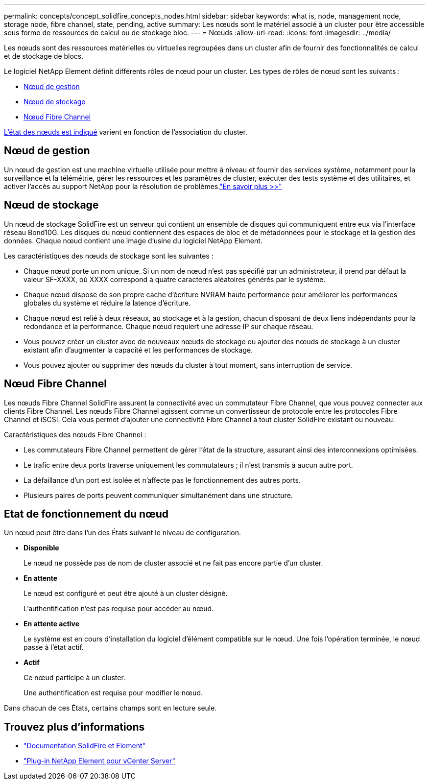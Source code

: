 ---
permalink: concepts/concept_solidfire_concepts_nodes.html 
sidebar: sidebar 
keywords: what is, node, management node, storage node, fibre channel, state, pending, active 
summary: Les nœuds sont le matériel associé à un cluster pour être accessible sous forme de ressources de calcul ou de stockage bloc. 
---
= Nœuds
:allow-uri-read: 
:icons: font
:imagesdir: ../media/


[role="lead"]
Les nœuds sont des ressources matérielles ou virtuelles regroupées dans un cluster afin de fournir des fonctionnalités de calcul et de stockage de blocs.

Le logiciel NetApp Element définit différents rôles de nœud pour un cluster. Les types de rôles de nœud sont les suivants :

* <<Nœud de gestion>>
* <<Nœud de stockage>>
* <<Nœud Fibre Channel>>


<<Etat de fonctionnement du nœud,L'état des nœuds est indiqué>> varient en fonction de l'association du cluster.



== Nœud de gestion

Un nœud de gestion est une machine virtuelle utilisée pour mettre à niveau et fournir des services système, notamment pour la surveillance et la télémétrie, gérer les ressources et les paramètres de cluster, exécuter des tests système et des utilitaires, et activer l'accès au support NetApp pour la résolution de problèmes.link:../concepts/concept_intro_management_node.html["En savoir plus >>"]



== Nœud de stockage

Un nœud de stockage SolidFire est un serveur qui contient un ensemble de disques qui communiquent entre eux via l'interface réseau Bond10G. Les disques du nœud contiennent des espaces de bloc et de métadonnées pour le stockage et la gestion des données. Chaque nœud contient une image d'usine du logiciel NetApp Element.

Les caractéristiques des nœuds de stockage sont les suivantes :

* Chaque nœud porte un nom unique. Si un nom de nœud n'est pas spécifié par un administrateur, il prend par défaut la valeur SF-XXXX, où XXXX correspond à quatre caractères aléatoires générés par le système.
* Chaque nœud dispose de son propre cache d'écriture NVRAM haute performance pour améliorer les performances globales du système et réduire la latence d'écriture.
* Chaque nœud est relié à deux réseaux, au stockage et à la gestion, chacun disposant de deux liens indépendants pour la redondance et la performance. Chaque nœud requiert une adresse IP sur chaque réseau.
* Vous pouvez créer un cluster avec de nouveaux nœuds de stockage ou ajouter des nœuds de stockage à un cluster existant afin d'augmenter la capacité et les performances de stockage.
* Vous pouvez ajouter ou supprimer des nœuds du cluster à tout moment, sans interruption de service.




== Nœud Fibre Channel

Les nœuds Fibre Channel SolidFire assurent la connectivité avec un commutateur Fibre Channel, que vous pouvez connecter aux clients Fibre Channel. Les nœuds Fibre Channel agissent comme un convertisseur de protocole entre les protocoles Fibre Channel et iSCSI. Cela vous permet d'ajouter une connectivité Fibre Channel à tout cluster SolidFire existant ou nouveau.

Caractéristiques des nœuds Fibre Channel :

* Les commutateurs Fibre Channel permettent de gérer l'état de la structure, assurant ainsi des interconnexions optimisées.
* Le trafic entre deux ports traverse uniquement les commutateurs ; il n'est transmis à aucun autre port.
* La défaillance d'un port est isolée et n'affecte pas le fonctionnement des autres ports.
* Plusieurs paires de ports peuvent communiquer simultanément dans une structure.




== Etat de fonctionnement du nœud

Un nœud peut être dans l'un des États suivant le niveau de configuration.

* *Disponible*
+
Le nœud ne possède pas de nom de cluster associé et ne fait pas encore partie d'un cluster.

* *En attente*
+
Le nœud est configuré et peut être ajouté à un cluster désigné.

+
L'authentification n'est pas requise pour accéder au nœud.

* *En attente active*
+
Le système est en cours d'installation du logiciel d'élément compatible sur le nœud. Une fois l'opération terminée, le nœud passe à l'état actif.

* *Actif*
+
Ce nœud participe à un cluster.

+
Une authentification est requise pour modifier le nœud.



Dans chacun de ces États, certains champs sont en lecture seule.



== Trouvez plus d'informations

* https://docs.netapp.com/us-en/element-software/index.html["Documentation SolidFire et Element"]
* https://docs.netapp.com/us-en/vcp/index.html["Plug-in NetApp Element pour vCenter Server"^]

